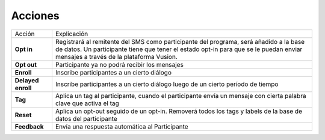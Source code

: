 Acciones
=====================

=======================  ========================= 
Acción                   Explicación 
-----------------------  -------------------------
**Opt in**                Registrará al remitente del SMS como participante del programa, será añadido a la base de datos. Un participante tiene que tener el estado opt-in para que se le puedan enviar mensajes a través de la plataforma Vusion.                   
-----------------------  ------------------------- 
**Opt out**               Participante ya no podrá recibir los mensajes                           
-----------------------  ------------------------- 
**Enroll**                Inscribe participantes a un cierto diálogo                   
-----------------------  ------------------------- 
**Delayed enroll**        Inscribe participantes a un cierto diálogo luego de un cierto período de tiempo                       
-----------------------  ------------------------- 
**Tag**                   Aplica un tag al participante, cuando el participante envía un mensaje con cierta palabra clave que activa el tag                       
-----------------------  ------------------------- 
**Reset**                 Aplica un opt-out seguido de un opt-in. Removerá todos los tags y labels de la base de datos del participante                        
-----------------------  ------------------------- 
**Feedback**              Envía una respuesta automática al Participante                           
=======================  ========================= 